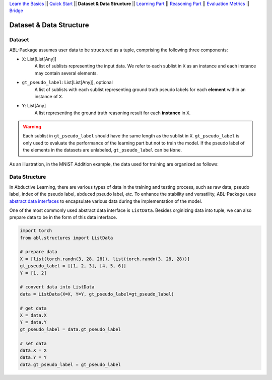 `Learn the Basics <Basics.html>`_ ||
`Quick Start <Quick-Start.html>`_ ||
**Dataset & Data Structure** ||
`Learning Part <Learning.html>`_ ||
`Reasoning Part <Reasoning.html>`_ ||
`Evaluation Metrics <Evaluation.html>`_ ||
`Bridge <Bridge.html>`_


Dataset & Data Structure
========================

Dataset
-------

ABL-Package assumes user data to be structured as a tuple, comprising the following three components:

- ``X``: List[List[Any]]
    A list of sublists representing the input data. We refer to each sublist in ``X`` as an instance and each instance may contain several elements.
- ``gt_pseudo_label``: List[List[Any]], optional
    A list of sublists with each sublist representing ground truth pseudo labels for each **element** within an instance of ``X``. 
- ``Y``: List[Any]
    A list representing the ground truth reasoning result for each **instance** in ``X``.

.. warning::
    Each sublist in ``gt_pseudo_label`` should have the same length as the sublist in ``X``. ``gt_pseudo_label`` is only used to evaluate the performance of the learning part but not to train the model. If the pseudo label of the elements in the datasets are unlabeled, ``gt_pseudo_label`` can be ``None``.

As an illustration, in the MNIST Addition example, the data used for training are organized as follows:

.. image:: ../img/Datasets_1.png
   :width: 350px
   :align: center

Data Structure
--------------

In Abductive Learning, there are various types of data in the training and testing process, such as raw data, pseudo label, index of the pseudo label, abduced pseudo label, etc. To enhance the stability and versatility, ABL-Package uses `abstract data interfaces <../API/abl.structures.html>`_ to encapsulate various data during the implementation of the model.

One of the most commonly used abstract data interface is ``ListData``. Besides orginizing data into tuple, we can also prepare data to be in the form of this data interface.

.. code-block:: python

    import torch
    from abl.structures import ListData

    # prepare data
    X = [list(torch.randn(3, 28, 28)), list(torch.randn(3, 28, 28))]
    gt_pseudo_label = [[1, 2, 3], [4, 5, 6]]
    Y = [1, 2]

    # convert data into ListData
    data = ListData(X=X, Y=Y, gt_pseudo_label=gt_pseudo_label)

    # get data
    X = data.X
    Y = data.Y
    gt_pseudo_label = data.gt_pseudo_label

    # set data
    data.X = X
    data.Y = Y
    data.gt_pseudo_label = gt_pseudo_label